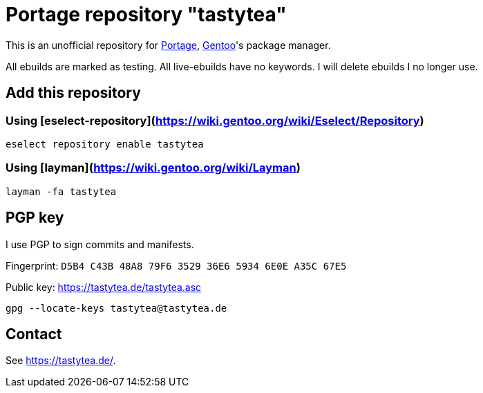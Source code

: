 = Portage repository "tastytea"

This is an unofficial repository for
https://wiki.gentoo.org/wiki/Project:Portage[Portage],
https://gentoo.org/[Gentoo]'s package manager.

All ebuilds are marked as testing. All live-ebuilds have no keywords. I will
delete ebuilds I no longer use.

== Add this repository

=== Using [eselect-repository](https://wiki.gentoo.org/wiki/Eselect/Repository)

[source,shell]
----
eselect repository enable tastytea
----

=== Using [layman](https://wiki.gentoo.org/wiki/Layman)

[source,shell]
----
layman -fa tastytea
----

== PGP key

I use PGP to sign commits and manifests.

Fingerprint: `D5B4 C43B 48A8 79F6 3529  36E6 5934 6E0E A35C 67E5`

Public key: https://tastytea.de/tastytea.asc

[source,shell]
----
gpg --locate-keys tastytea@tastytea.de
----

== Contact

See https://tastytea.de/[].
